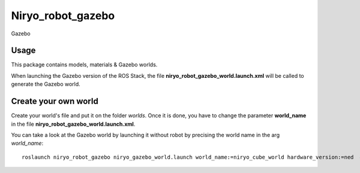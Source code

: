 Niryo_robot_gazebo
========================================


.. figure:: ../../../images/stack/high_level/gazebo_logo.png
   :alt: Gazebo logo
   :height: 200px
   :align: center

   Gazebo

Usage
----------
This package contains models, materials & Gazebo worlds.

When launching the Gazebo version of the ROS Stack, the file
**niryo_robot_gazebo_world.launch.xml** will be called to generate the Gazebo world.


Create your own world
---------------------------------

Create your world's file and put it on the folder *worlds*. Once it is done,
you have to change the parameter **world_name** in the file
**niryo_robot_gazebo_world.launch.xml**.

You can take a look at the Gazebo world by launching it without robot by precising
the world name in the arg *world_name*: ::

 roslaunch niryo_robot_gazebo niryo_gazebo_world.launch world_name:=niryo_cube_world hardware_version:=ned  # one, ned2


